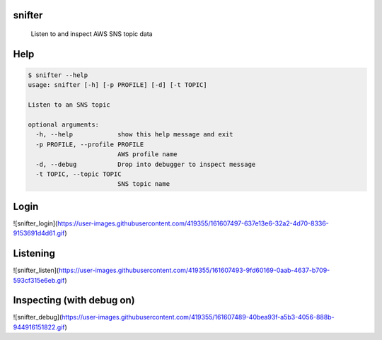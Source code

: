 =======
snifter
=======


    Listen to and inspect AWS SNS topic data

====
Help
====

.. code-block:: python

    $ snifter --help
    usage: snifter [-h] [-p PROFILE] [-d] [-t TOPIC]

    Listen to an SNS topic

    optional arguments:
      -h, --help            show this help message and exit
      -p PROFILE, --profile PROFILE
                            AWS profile name
      -d, --debug           Drop into debugger to inspect message
      -t TOPIC, --topic TOPIC
                            SNS topic name

=====
Login
=====
![snifter_login](https://user-images.githubusercontent.com/419355/161607497-637e13e6-32a2-4d70-8336-9153691d4d61.gif)

=========
Listening
=========
![snifter_listen](https://user-images.githubusercontent.com/419355/161607493-9fd60169-0aab-4637-b709-593cf315e6eb.gif)

==========================
Inspecting (with debug on)
==========================
![snifter_debug](https://user-images.githubusercontent.com/419355/161607489-40bea93f-a5b3-4056-888b-944916151822.gif)

.. code-block:: python
    $ snifter -d
    Profile was not passed, choose a profile: dev-power
    Choose topic: tim-manager-events
    Listening...
    Listening...
    Listening...
    Listening...
    Listening...
    Listening...
    Listening...
    Listening...
    Dropping into debugger for inspection
    Local message variable is 'm'
    PDB commands: 'c' to continue, 'exit()' to exit
    (Pdb++)
    (Pdb++) list
    143  	                print("PDB commands: 'c' to continue, 'exit()' to exit")
    144  	                breakpoint()
    145  	            else:
    146  	                print(f"Recieved message, {m.body}")
    147
    148  ->	            m.delete()
    149
    150  	        print("Listening...")
    151  	        sleep(1)
    152
    153
    (Pdb++) print(m.body)
    {
      "Type" : "Notification",
      "MessageId" : "126fab4d-4c52-58d9-9b28-f18875ddba13",
      "TopicArn" : "arn:aws:sns:us-west-2:024726604032:tim-manager-events",
      "Message" : "{\"id\": \"68860414-976a-4c2c-bfc5-134d06a41176\", \"tenant_name\": \"DEV\", \"delivery_stop_time\": \"2022-04-04T18:29:32Z\", \"delivery_start_time\": \"2022-04-04T18:21:32Z\", \"rsus\": [\"8bfacac8-9c8f-41e6-b9a3-09641913da8a\", \"590d0953-444d-4f0a-842d-3ad425394baf\", \"444ed7e8-7ffc-4261-8649-c06e77924f16\", \"e7e259da-926c-4c0e-93cd-a8507bda76b3\", \"d4d7cc04-b98a-4ad8-b9b6-801966c84f68\"], \"status\": \"active\", \"geo_json_region\": {\"geometry\": {\"coordinates\": [[-104.78268881199995, 39.80739706900005], [-104.78147999999999, 39.807390000000055], [-104.78147999999999, 39.80642254800006]], \"type\": \"LineString\"}}, \"path_directionality\": \"FORWARD\", \"tim_duration_min\": 8, \"itis_codes\": [\"1025\", \"7196\", \"12579\", \"8720\"], \"itis_texts\": [\"WORK ZONE WARNING\", \"!35 MPH ADVISED\"], \"message_type\": \"WZW\", \"advised_mph\": 35, \"event_id\": null, \"created_by\": \"cognito:ashton.honnecke@us.panasonic.com\", \"updated_by\": null, \"successful_rsu_ids\": [\"444ed7e8-7ffc-4261-8649-c06e77924f16\"], \"failed_rsu_ids\": [\"590d0953-444d-4f0a-842d-3ad425394baf\", \"8bfacac8-9c8f-41e6-b9a3-09641913da8a\", \"d4d7cc04-b98a-4ad8-b9b6-801966c84f68\", \"e7e259da-926c-4c0e-93cd-a8507bda76b3\"], \"created_time\": \"2022-04-04T18:21:59Z\", \"hidden_time\": null, \"hidden_by\": null, \"updated_time\": null, \"width_cm\": 6000, \"curve_id\": null, \"curve_direction\": null, \"curve_angle\": null, \"notification_region\": {\"width_cm\": 6000, \"path_directionality\": \"FORWARD\", \"region\": {\"path\": [[\"-104.78268881199995\", \"39.80739706900005\"], [\"-104.78147999999999\", \"39.807390000000055\"], [\"-104.78147999999999\", \"39.80642254800006\"]]}}, \"topic_version\": 1}",
      "Timestamp" : "2022-04-04T18:22:07.397Z",
      "SignatureVersion" : "1",
      "Signature" : "Rp/kCiKaT+34vajMkBLJMAtEFo2qzxzQ1fE+8mJNuOrU7I9zbyKs+c+soYAYOcicP6MnIAjxEswKlXM4cHRB2DFf5wIGet6lwwmuicTM5pbh4OsKcjTXS6FINjCfwN+yIwu97l3hQ1KDRGrJAbSlBEbCPTrUfkWRFI0eDQzC3xz31nP5cBP3qUYDbYQbVGYXdhGyRkVYxnYM1QL82x6Q9rSlNEZbbbQ+ZrrZUTVvhYPF18BDaXC4KW4jo1x4Ujo/CxtIci9xVsIhQC84hFwSlbd/h8nhV6zoikT9W3QikGcHImNKnhdKfnTCJIFkpfJfrG2X/DsUu32Op37tc+YfUA==",
      "SigningCertURL" : "https://sns.us-west-2.amazonaws.com/SimpleNotificationService-7ff5318490ec183fbaddaa2a969abfda.pem",
      "UnsubscribeURL" : "https://sns.us-west-2.amazonaws.com/?Action=Unsubscribe&SubscriptionArn=arn:aws:sns:us-west-2:024726604032:tim-manager-events:549fa881-9414-48b3-8eb6-e58d5c81bb65",
      "MessageAttributes" : {
        "messageType" : {"Type":"String","Value":"TIMS_CREATED"}
      }
    }
    (Pdb++) --KeyboardInterrupt--
